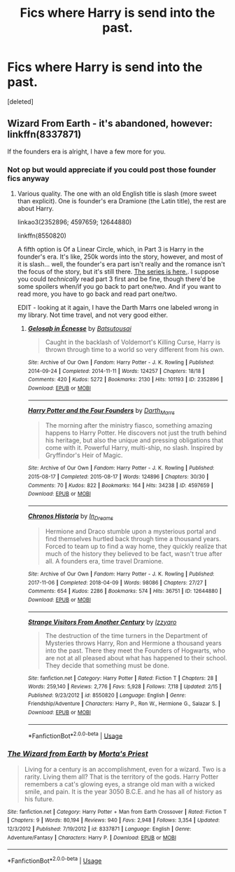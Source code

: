 #+TITLE: Fics where Harry is send into the past.

* Fics where Harry is send into the past.
:PROPERTIES:
:Score: 6
:DateUnix: 1594975694.0
:DateShort: 2020-Jul-17
:FlairText: Request
:END:
[deleted]


** Wizard From Earth - it's abandoned, however: linkffn(8337871)

If the founders era is alright, I have a few more for you.
:PROPERTIES:
:Author: hrmdurr
:Score: 4
:DateUnix: 1595000146.0
:DateShort: 2020-Jul-17
:END:

*** Not op but would appreciate if you could post those founder fics anyway
:PROPERTIES:
:Author: Yes_I_Know_Im_Stupid
:Score: 3
:DateUnix: 1595003976.0
:DateShort: 2020-Jul-17
:END:

**** Various quality. The one with an old English title is slash (more sweet than explicit). One is founder's era Dramione (the Latin title), the rest are about Harry.

linkao3(2352896; 4597659; 12644880)

linkffn(8550820)

A fifth option is Of a Linear Circle, which, in Part 3 is Harry in the founder's era. It's like, 250k words into the story, however, and most of it is slash... well, the founder's era part isn't really and the romance isn't the focus of the story, but it's still there. [[https://www.archiveofourown.org/series/755028][The series is here.]]. I suppose you could /technically/ read part 3 first and be fine, though there'd be some spoilers when/if you go back to part one/two. And if you want to read more, you have to go back and read part one/two.

EDIT - looking at it again, I have the Darth Marrs one labeled wrong in my library. Not time travel, and not very good either.
:PROPERTIES:
:Author: hrmdurr
:Score: 1
:DateUnix: 1595048879.0
:DateShort: 2020-Jul-18
:END:

***** [[https://archiveofourown.org/works/2352896][*/Gelosaþ in Écnesse/*]] by [[https://www.archiveofourown.org/users/Batsutousai/pseuds/Batsutousai][/Batsutousai/]]

#+begin_quote
  Caught in the backlash of Voldemort's Killing Curse, Harry is thrown through time to a world so very different from his own.
#+end_quote

^{/Site/:} ^{Archive} ^{of} ^{Our} ^{Own} ^{*|*} ^{/Fandom/:} ^{Harry} ^{Potter} ^{-} ^{J.} ^{K.} ^{Rowling} ^{*|*} ^{/Published/:} ^{2014-09-24} ^{*|*} ^{/Completed/:} ^{2014-11-11} ^{*|*} ^{/Words/:} ^{124257} ^{*|*} ^{/Chapters/:} ^{18/18} ^{*|*} ^{/Comments/:} ^{420} ^{*|*} ^{/Kudos/:} ^{5272} ^{*|*} ^{/Bookmarks/:} ^{2130} ^{*|*} ^{/Hits/:} ^{101193} ^{*|*} ^{/ID/:} ^{2352896} ^{*|*} ^{/Download/:} ^{[[https://archiveofourown.org/downloads/2352896/Gelosath%20in%20Ecnesse.epub?updated_at=1593029166][EPUB]]} ^{or} ^{[[https://archiveofourown.org/downloads/2352896/Gelosath%20in%20Ecnesse.mobi?updated_at=1593029166][MOBI]]}

--------------

[[https://archiveofourown.org/works/4597659][*/Harry Potter and the Four Founders/*]] by [[https://www.archiveofourown.org/users/Darth_Marrs/pseuds/Darth_Marrs][/Darth_Marrs/]]

#+begin_quote
  The morning after the ministry fiasco, something amazing happens to Harry Potter. He discovers not just the truth behind his heritage, but also the unique and pressing obligations that come with it. Powerful Harry, multi-ship, no slash. Inspired by Gryffindor's Heir of Magic.
#+end_quote

^{/Site/:} ^{Archive} ^{of} ^{Our} ^{Own} ^{*|*} ^{/Fandom/:} ^{Harry} ^{Potter} ^{-} ^{J.} ^{K.} ^{Rowling} ^{*|*} ^{/Published/:} ^{2015-08-17} ^{*|*} ^{/Completed/:} ^{2015-08-17} ^{*|*} ^{/Words/:} ^{124896} ^{*|*} ^{/Chapters/:} ^{30/30} ^{*|*} ^{/Comments/:} ^{70} ^{*|*} ^{/Kudos/:} ^{822} ^{*|*} ^{/Bookmarks/:} ^{164} ^{*|*} ^{/Hits/:} ^{34238} ^{*|*} ^{/ID/:} ^{4597659} ^{*|*} ^{/Download/:} ^{[[https://archiveofourown.org/downloads/4597659/Harry%20Potter%20and%20the.epub?updated_at=1440336111][EPUB]]} ^{or} ^{[[https://archiveofourown.org/downloads/4597659/Harry%20Potter%20and%20the.mobi?updated_at=1440336111][MOBI]]}

--------------

[[https://archiveofourown.org/works/12644880][*/Chronos Historia/*]] by [[https://www.archiveofourown.org/users/In_Dreams/pseuds/In_Dreams][/In_Dreams/]]

#+begin_quote
  Hermione and Draco stumble upon a mysterious portal and find themselves hurtled back through time a thousand years. Forced to team up to find a way home, they quickly realize that much of the history they believed to be fact, wasn't true after all. A founders era, time travel Dramione.
#+end_quote

^{/Site/:} ^{Archive} ^{of} ^{Our} ^{Own} ^{*|*} ^{/Fandom/:} ^{Harry} ^{Potter} ^{-} ^{J.} ^{K.} ^{Rowling} ^{*|*} ^{/Published/:} ^{2017-11-06} ^{*|*} ^{/Completed/:} ^{2018-04-09} ^{*|*} ^{/Words/:} ^{98086} ^{*|*} ^{/Chapters/:} ^{27/27} ^{*|*} ^{/Comments/:} ^{654} ^{*|*} ^{/Kudos/:} ^{2286} ^{*|*} ^{/Bookmarks/:} ^{574} ^{*|*} ^{/Hits/:} ^{36751} ^{*|*} ^{/ID/:} ^{12644880} ^{*|*} ^{/Download/:} ^{[[https://archiveofourown.org/downloads/12644880/Chronos%20Historia.epub?updated_at=1553799931][EPUB]]} ^{or} ^{[[https://archiveofourown.org/downloads/12644880/Chronos%20Historia.mobi?updated_at=1553799931][MOBI]]}

--------------

[[https://www.fanfiction.net/s/8550820/1/][*/Strange Visitors From Another Century/*]] by [[https://www.fanfiction.net/u/2740971/Izzyaro][/Izzyaro/]]

#+begin_quote
  The destruction of the time turners in the Department of Mysteries throws Harry, Ron and Hermione a thousand years into the past. There they meet the Founders of Hogwarts, who are not at all pleased about what has happened to their school. They decide that something must be done.
#+end_quote

^{/Site/:} ^{fanfiction.net} ^{*|*} ^{/Category/:} ^{Harry} ^{Potter} ^{*|*} ^{/Rated/:} ^{Fiction} ^{T} ^{*|*} ^{/Chapters/:} ^{28} ^{*|*} ^{/Words/:} ^{259,140} ^{*|*} ^{/Reviews/:} ^{2,776} ^{*|*} ^{/Favs/:} ^{5,928} ^{*|*} ^{/Follows/:} ^{7,118} ^{*|*} ^{/Updated/:} ^{2/15} ^{*|*} ^{/Published/:} ^{9/23/2012} ^{*|*} ^{/id/:} ^{8550820} ^{*|*} ^{/Language/:} ^{English} ^{*|*} ^{/Genre/:} ^{Friendship/Adventure} ^{*|*} ^{/Characters/:} ^{Harry} ^{P.,} ^{Ron} ^{W.,} ^{Hermione} ^{G.,} ^{Salazar} ^{S.} ^{*|*} ^{/Download/:} ^{[[http://www.ff2ebook.com/old/ffn-bot/index.php?id=8550820&source=ff&filetype=epub][EPUB]]} ^{or} ^{[[http://www.ff2ebook.com/old/ffn-bot/index.php?id=8550820&source=ff&filetype=mobi][MOBI]]}

--------------

*FanfictionBot*^{2.0.0-beta} | [[https://github.com/tusing/reddit-ffn-bot/wiki/Usage][Usage]]
:PROPERTIES:
:Author: FanfictionBot
:Score: 1
:DateUnix: 1595048896.0
:DateShort: 2020-Jul-18
:END:


*** [[https://www.fanfiction.net/s/8337871/1/][*/The Wizard from Earth/*]] by [[https://www.fanfiction.net/u/2690239/Morta-s-Priest][/Morta's Priest/]]

#+begin_quote
  Living for a century is an accomplishment, even for a wizard. Two is a rarity. Living them all? That is the territory of the gods. Harry Potter remembers a cat's glowing eyes, a strange old man with a wicked smile, and pain. It is the year 3050 B.C.E. and he has all of history as his future.
#+end_quote

^{/Site/:} ^{fanfiction.net} ^{*|*} ^{/Category/:} ^{Harry} ^{Potter} ^{+} ^{Man} ^{from} ^{Earth} ^{Crossover} ^{*|*} ^{/Rated/:} ^{Fiction} ^{T} ^{*|*} ^{/Chapters/:} ^{9} ^{*|*} ^{/Words/:} ^{80,194} ^{*|*} ^{/Reviews/:} ^{940} ^{*|*} ^{/Favs/:} ^{2,948} ^{*|*} ^{/Follows/:} ^{3,354} ^{*|*} ^{/Updated/:} ^{12/3/2012} ^{*|*} ^{/Published/:} ^{7/19/2012} ^{*|*} ^{/id/:} ^{8337871} ^{*|*} ^{/Language/:} ^{English} ^{*|*} ^{/Genre/:} ^{Adventure/Fantasy} ^{*|*} ^{/Characters/:} ^{Harry} ^{P.} ^{*|*} ^{/Download/:} ^{[[http://www.ff2ebook.com/old/ffn-bot/index.php?id=8337871&source=ff&filetype=epub][EPUB]]} ^{or} ^{[[http://www.ff2ebook.com/old/ffn-bot/index.php?id=8337871&source=ff&filetype=mobi][MOBI]]}

--------------

*FanfictionBot*^{2.0.0-beta} | [[https://github.com/tusing/reddit-ffn-bot/wiki/Usage][Usage]]
:PROPERTIES:
:Author: FanfictionBot
:Score: 1
:DateUnix: 1595000164.0
:DateShort: 2020-Jul-17
:END:
